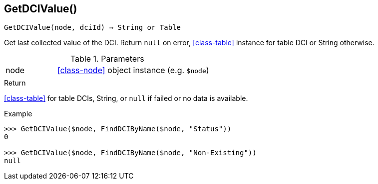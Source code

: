 == GetDCIValue()

[source,c]
----
GetDCIValue(node, dciId) ⇒ String or Table
----

Get last collected value of the DCI.
Return `null` on error, <<class-table>> instance for table DCI or String otherwise.

.Parameters
[cols="1,3" grid="none", frame="none"]
|===
|node|<<class-node>> object instance (e.g. `$node`)
||
|===

.Return

<<class-table>> for table DCIs, String, or `null` if failed or no data is available.

.Example
[source,c]
----
>>> GetDCIValue($node, FindDCIByName($node, "Status"))
0

>>> GetDCIValue($node, FindDCIByName($node, "Non-Existing"))
null
----
